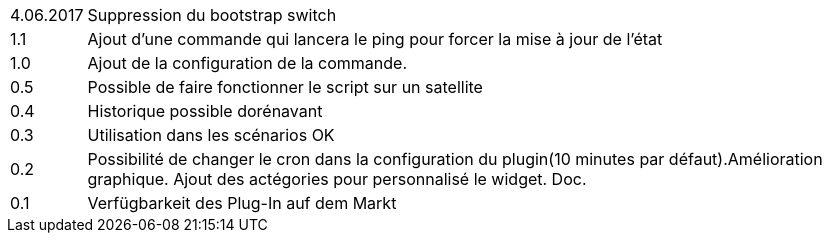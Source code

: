 ﻿[horizontal]
4.06.2017:: Suppression du bootstrap switch

1.1:: Ajout d'une commande qui lancera le ping pour forcer la mise à jour de l'état

1.0:: Ajout de la configuration de la commande.

0.5:: Possible de faire fonctionner le script sur un satellite

0.4:: Historique possible dorénavant

0.3:: Utilisation dans les scénarios OK

0.2:: Possibilité de changer le cron dans la configuration du plugin(10 minutes par défaut).Amélioration graphique. Ajout des actégories pour personnalisé le widget. Doc.

0.1:: Verfügbarkeit des Plug-In auf dem Markt